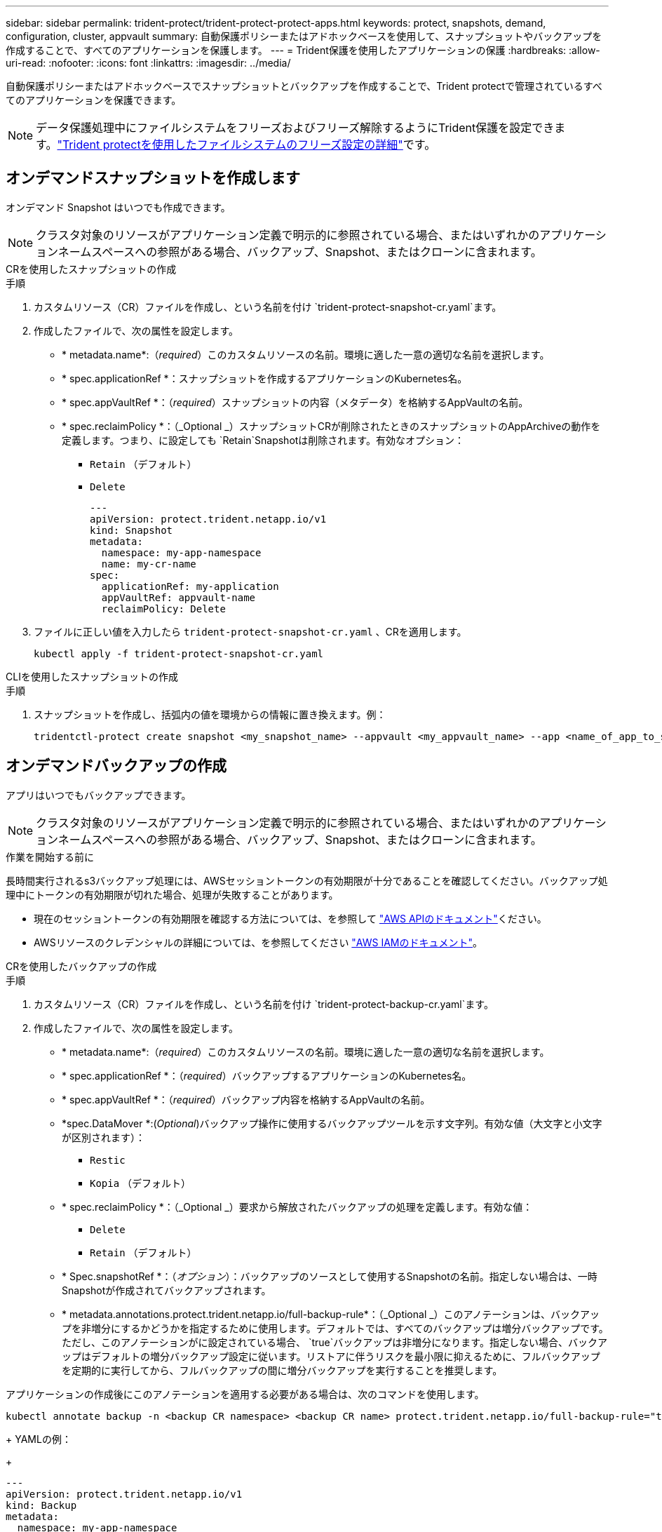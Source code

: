 ---
sidebar: sidebar 
permalink: trident-protect/trident-protect-protect-apps.html 
keywords: protect, snapshots, demand, configuration, cluster, appvault 
summary: 自動保護ポリシーまたはアドホックベースを使用して、スナップショットやバックアップを作成することで、すべてのアプリケーションを保護します。 
---
= Trident保護を使用したアプリケーションの保護
:hardbreaks:
:allow-uri-read: 
:nofooter: 
:icons: font
:linkattrs: 
:imagesdir: ../media/


[role="lead"]
自動保護ポリシーまたはアドホックベースでスナップショットとバックアップを作成することで、Trident protectで管理されているすべてのアプリケーションを保護できます。


NOTE: データ保護処理中にファイルシステムをフリーズおよびフリーズ解除するようにTrident保護を設定できます。link:trident-protect-requirements.html#protecting-data-with-kubevirt-vms["Trident protectを使用したファイルシステムのフリーズ設定の詳細"]です。



== オンデマンドスナップショットを作成します

オンデマンド Snapshot はいつでも作成できます。


NOTE: クラスタ対象のリソースがアプリケーション定義で明示的に参照されている場合、またはいずれかのアプリケーションネームスペースへの参照がある場合、バックアップ、Snapshot、またはクローンに含まれます。

[role="tabbed-block"]
====
.CRを使用したスナップショットの作成
--
.手順
. カスタムリソース（CR）ファイルを作成し、という名前を付け `trident-protect-snapshot-cr.yaml`ます。
. 作成したファイルで、次の属性を設定します。
+
** * metadata.name*:（_required_）このカスタムリソースの名前。環境に適した一意の適切な名前を選択します。
** * spec.applicationRef *：スナップショットを作成するアプリケーションのKubernetes名。
** * spec.appVaultRef *：（_required_）スナップショットの内容（メタデータ）を格納するAppVaultの名前。
** * spec.reclaimPolicy *：（_Optional _）スナップショットCRが削除されたときのスナップショットのAppArchiveの動作を定義します。つまり、に設定しても `Retain`Snapshotは削除されます。有効なオプション：
+
*** `Retain` （デフォルト）
*** `Delete`
+
[source, yaml]
----
---
apiVersion: protect.trident.netapp.io/v1
kind: Snapshot
metadata:
  namespace: my-app-namespace
  name: my-cr-name
spec:
  applicationRef: my-application
  appVaultRef: appvault-name
  reclaimPolicy: Delete
----




. ファイルに正しい値を入力したら `trident-protect-snapshot-cr.yaml` 、CRを適用します。
+
[source, console]
----
kubectl apply -f trident-protect-snapshot-cr.yaml
----


--
.CLIを使用したスナップショットの作成
--
.手順
. スナップショットを作成し、括弧内の値を環境からの情報に置き換えます。例：
+
[source, console]
----
tridentctl-protect create snapshot <my_snapshot_name> --appvault <my_appvault_name> --app <name_of_app_to_snapshot> -n <application_namespace>
----


--
====


== オンデマンドバックアップの作成

アプリはいつでもバックアップできます。


NOTE: クラスタ対象のリソースがアプリケーション定義で明示的に参照されている場合、またはいずれかのアプリケーションネームスペースへの参照がある場合、バックアップ、Snapshot、またはクローンに含まれます。

.作業を開始する前に
長時間実行されるs3バックアップ処理には、AWSセッショントークンの有効期限が十分であることを確認してください。バックアップ処理中にトークンの有効期限が切れた場合、処理が失敗することがあります。

* 現在のセッショントークンの有効期限を確認する方法については、を参照して https://docs.aws.amazon.com/STS/latest/APIReference/API_GetSessionToken.html["AWS APIのドキュメント"^]ください。
* AWSリソースのクレデンシャルの詳細については、を参照してください https://docs.aws.amazon.com/IAM/latest/UserGuide/id_credentials_temp_use-resources.html["AWS IAMのドキュメント"^]。


[role="tabbed-block"]
====
.CRを使用したバックアップの作成
--
.手順
. カスタムリソース（CR）ファイルを作成し、という名前を付け `trident-protect-backup-cr.yaml`ます。
. 作成したファイルで、次の属性を設定します。
+
** * metadata.name*:（_required_）このカスタムリソースの名前。環境に適した一意の適切な名前を選択します。
** * spec.applicationRef *：（_required_）バックアップするアプリケーションのKubernetes名。
** * spec.appVaultRef *：（_required_）バックアップ内容を格納するAppVaultの名前。
** *spec.DataMover *:(_Optional_)バックアップ操作に使用するバックアップツールを示す文字列。有効な値（大文字と小文字が区別されます）：
+
*** `Restic`
*** `Kopia` （デフォルト）


** * spec.reclaimPolicy *：（_Optional _）要求から解放されたバックアップの処理を定義します。有効な値：
+
*** `Delete`
*** `Retain` （デフォルト）


** * Spec.snapshotRef *：（_オプション_）：バックアップのソースとして使用するSnapshotの名前。指定しない場合は、一時Snapshotが作成されてバックアップされます。
** * metadata.annotations.protect.trident.netapp.io/full-backup-rule*：（_Optional _）このアノテーションは、バックアップを非増分にするかどうかを指定するために使用します。デフォルトでは、すべてのバックアップは増分バックアップです。ただし、このアノテーションがに設定されている場合、 `true`バックアップは非増分になります。指定しない場合、バックアップはデフォルトの増分バックアップ設定に従います。リストアに伴うリスクを最小限に抑えるために、フルバックアップを定期的に実行してから、フルバックアップの間に増分バックアップを実行することを推奨します。
+
[NOTE]
====
アプリケーションの作成後にこのアノテーションを適用する必要がある場合は、次のコマンドを使用します。

[source, console]
----
kubectl annotate backup -n <backup CR namespace> <backup CR name> protect.trident.netapp.io/full-backup-rule="true"
----
====
+
YAMLの例：

+
[source, yaml]
----
---
apiVersion: protect.trident.netapp.io/v1
kind: Backup
metadata:
  namespace: my-app-namespace
  name: my-cr-name
  annotations:
    protect.trident.netapp.io/full-backup-rule: "true"
spec:
  applicationRef: my-application
  appVaultRef: appvault-name
  dataMover: Kopia
----


. ファイルに正しい値を入力したら `trident-protect-backup-cr.yaml` 、CRを適用します。
+
[source, console]
----
kubectl apply -f trident-protect-backup-cr.yaml
----


--
.CLIを使用したバックアップの作成
--
.手順
. バックアップを作成します。角かっこ内の値は、使用している環境の情報に置き換えます。例：
+
[source, console]
----
tridentctl-protect create backup <my_backup_name> --appvault <my-vault-name> --app <name_of_app_to_back_up> --data-mover <Kopia_or_Restic> -n <application_namespace>
----
+
オプションで、フラグを使用して、バックアップを非増分にするかどうかを指定できます `--full-backup`。デフォルトでは、すべてのバックアップは増分バックアップです。このフラグを使用すると、バックアップは非増分になります。リストアに伴うリスクを最小限に抑えるために、フルバックアップを定期的に実行してから、フルバックアップの間に増分バックアップを実行することを推奨します。



--
====


== バックアップスケジュールの作成

非増分フルバックアップのスケジュールを設定できます。デフォルトでは、すべてのバックアップは増分バックアップです。定期的にフルバックアップを実行し、その間に増分バックアップを実行すると、リストアに関連するリスクを軽減できます。


NOTE: クラスタ対象のリソースがアプリケーション定義で明示的に参照されている場合、またはいずれかのアプリケーションネームスペースへの参照がある場合、バックアップ、Snapshot、またはクローンに含まれます。

.作業を開始する前に
長時間実行されるs3バックアップ処理には、AWSセッショントークンの有効期限が十分であることを確認してください。バックアップ処理中にトークンの有効期限が切れた場合、処理が失敗することがあります。

* 現在のセッショントークンの有効期限を確認する方法については、を参照して https://docs.aws.amazon.com/STS/latest/APIReference/API_GetSessionToken.html["AWS APIのドキュメント"^]ください。
* AWSリソースのクレデンシャルの詳細については、を参照してください https://docs.aws.amazon.com/IAM/latest/UserGuide/id_credentials_temp_use-resources.html["AWS IAMのドキュメント"^]。


[role="tabbed-block"]
====
.CRを使用したスケジュールの作成
--
.手順
. カスタムリソース（CR）ファイルを作成し、という名前を付け `trident-backup-schedule-cr.yaml`ます。
. 作成したファイルで、次の属性を設定します。
+
** * metadata.name*:（_required_）このカスタムリソースの名前。環境に適した一意の適切な名前を選択します。
** *spec.DataMover *:(_Optional_)バックアップ操作に使用するバックアップツールを示す文字列。有効な値（大文字と小文字が区別されます）：
+
*** `Restic`
*** `Kopia` （デフォルト）


** * spec.applicationRef *：バックアップするアプリケーションのKubernetes名。
** * spec.appVaultRef *：（_required_）バックアップ内容を格納するAppVaultの名前。
** * spec.backupRetention *：保持するバックアップの数。ゼロは、バックアップを作成しないことを示します。
** * spec.snapshotRetention *：保持するSnapshotの数。ゼロは、スナップショットを作成しないことを示します。
** * spec.granularity*:スケジュールを実行する頻度。指定可能な値と必須の関連フィールドは次のとおりです。
+
*** `hourly` （を指定する必要があり `spec.minute`ます）
*** `daily` （とを指定する必要があり `spec.minute` `spec.hour`ます）。
*** `weekly`（および `spec.dayOfWeek`を指定する必要があり `spec.minute, spec.hour`ます）。
*** `monthly`（および `spec.dayOfMonth`を指定する必要があり `spec.minute, spec.hour`ます）。


** * spec.dayOfMonth *：（_Optional _）スケジュールを実行する月の日（1～31）。粒度がに設定されている場合、このフィールドは必須 `monthly`です。
** * spec.DayOfWeek *：（_Optional _）スケジュールを実行する曜日（0 ~ 7）。0または7の値は日曜日を示します。粒度がに設定されている場合、このフィールドは必須 `weekly`です。
** * spec.hour *：（_Optional _）スケジュールを実行する時刻（0 ~ 23）。粒度が、、またはに設定されている場合、このフィールドは必須 `daily` `weekly` `monthly`です。
** * spec.minute *：（_Optional _）スケジュールを実行する分（0 ~ 59）。このフィールドは、粒度が、、、またはに設定されている場合は必須 `hourly` `daily` `weekly` `monthly`です。
** * metadata.annotations.protect.trident.netapp.io/full-backup-rule*:（_Optional_）このアノテーションは、フルバックアップのスケジュールを設定するルールを指定する場合に使用します。に設定して定期的なフルバックアップを実行することも、要件に応じてカスタマイズすることもできます `always`。たとえば、日単位を選択した場合は、フルバックアップを実行する曜日を指定できます。
+
[source, yaml]
----
---
apiVersion: protect.trident.netapp.io/v1
kind: Schedule
metadata:
  namespace: my-app-namespace
  name: my-cr-name
  annotations:
    protect.trident.netapp.io/full-backup-rule: "Monday,Thursday"
spec:
  dataMover: Kopia
  applicationRef: my-application
  appVaultRef: appvault-name
  backupRetention: "15"
  snapshotRetention: "15"
  granularity: daily
  dayOfMonth: "1"
  dayOfWeek: "0"
  hour: "0"
  minute: "0"
----


. ファイルに正しい値を入力したら `trident-backup-schedule-cr.yaml` 、CRを適用します。
+
[source, console]
----
kubectl apply -f trident-backup-schedule-cr.yaml
----


--
.CLIを使用してスケジュールを作成する
--
.手順
. バックアップスケジュールを作成します。角かっこ内の値は、使用している環境の情報に置き換えます。例：
+

NOTE: を使用すると、このコマンドの詳細なヘルプ情報を表示できます `tridentctl-protect create schedule --help`。

+
[source, console]
----
tridentctl-protect create schedule <my_schedule_name> --appvault <my_appvault_name> --app <name_of_app_to_snapshot> --backup-retention <how_many_backups_to_retain> --data-mover <Kopia_or_Restic> --day-of-month <day_of_month_to_run_schedule> --day-of-week <day_of_month_to_run_schedule> --granularity <frequency_to_run> --hour <hour_of_day_to_run> --minute <minute_of_hour_to_run> --recurrence-rule <recurrence> --snapshot-retention <how_many_snapshots_to_retain> -n <application_namespace> --full-backup-rule <string>
----
+
定期的なフルバックアップのフラグをに `always`設定することも、要件に基づいてカスタマイズすることもできます `--full-backup-rule`。たとえば、日単位を選択した場合は、フルバックアップを実行する曜日を指定できます。たとえば、月曜日と木曜日にフルバックアップをスケジュールする場合に使用し `--full-backup-rule "Monday,Thursday"`ます。



--
====


== データ保護スケジュールを作成

保護ポリシーは、定義されたスケジュールでスナップショット、バックアップ、またはその両方を作成することでアプリケーションを保護します。Snapshot とバックアップを毎時、日次、週次、および月単位で作成し、保持するコピーの数を指定できます。


NOTE: クラスタ対象のリソースがアプリケーション定義で明示的に参照されている場合、またはいずれかのアプリケーションネームスペースへの参照がある場合、バックアップ、Snapshot、またはクローンに含まれます。

.作業を開始する前に
長時間実行されるs3バックアップ処理には、AWSセッショントークンの有効期限が十分であることを確認してください。バックアップ処理中にトークンの有効期限が切れた場合、処理が失敗することがあります。

* 現在のセッショントークンの有効期限を確認する方法については、を参照して https://docs.aws.amazon.com/STS/latest/APIReference/API_GetSessionToken.html["AWS APIのドキュメント"^]ください。
* AWSリソースのクレデンシャルの詳細については、を参照してください https://docs.aws.amazon.com/IAM/latest/UserGuide/id_credentials_temp_use-resources.html["AWS IAMのドキュメント"^]。


[role="tabbed-block"]
====
.CRを使用したスケジュールの作成
--
.手順
. カスタムリソース（CR）ファイルを作成し、という名前を付け `trident-protect-schedule-cr.yaml`ます。
. 作成したファイルで、次の属性を設定します。
+
** * metadata.name*:（_required_）このカスタムリソースの名前。環境に適した一意の適切な名前を選択します。
** *spec.DataMover *:(_Optional_)バックアップ操作に使用するバックアップツールを示す文字列。有効な値（大文字と小文字が区別されます）：
+
*** `Restic`
*** `Kopia` （デフォルト）


** * spec.applicationRef *：バックアップするアプリケーションのKubernetes名。
** * spec.appVaultRef *：（_required_）バックアップ内容を格納するAppVaultの名前。
** * spec.backupRetention *：保持するバックアップの数。ゼロは、バックアップを作成しないことを示します。
** * spec.snapshotRetention *：保持するSnapshotの数。ゼロは、スナップショットを作成しないことを示します。
** * spec.granularity*:スケジュールを実行する頻度。指定可能な値と必須の関連フィールドは次のとおりです。
+
*** `hourly` （を指定する必要があり `spec.minute`ます）
*** `daily` （とを指定する必要があり `spec.minute` `spec.hour`ます）。
*** `weekly`（および `spec.dayOfWeek`を指定する必要があり `spec.minute, spec.hour`ます）。
*** `monthly`（および `spec.dayOfMonth`を指定する必要があり `spec.minute, spec.hour`ます）。


** * spec.dayOfMonth *：（_Optional _）スケジュールを実行する月の日（1～31）。粒度がに設定されている場合、このフィールドは必須 `monthly`です。
** * spec.DayOfWeek *：（_Optional _）スケジュールを実行する曜日（0 ~ 7）。0または7の値は日曜日を示します。粒度がに設定されている場合、このフィールドは必須 `weekly`です。
** * spec.hour *：（_Optional _）スケジュールを実行する時刻（0 ~ 23）。粒度が、、またはに設定されている場合、このフィールドは必須 `daily` `weekly` `monthly`です。
** * spec.minute *：（_Optional _）スケジュールを実行する分（0 ~ 59）。このフィールドは、粒度が、、、またはに設定されている場合は必須 `hourly` `daily` `weekly` `monthly`です。
+
[source, yaml]
----
---
apiVersion: protect.trident.netapp.io/v1
kind: Schedule
metadata:
  namespace: my-app-namespace
  name: my-cr-name
spec:
  dataMover: Kopia
  applicationRef: my-application
  appVaultRef: appvault-name
  backupRetention: "15"
  snapshotRetention: "15"
  granularity: <monthly>
  dayOfMonth: "1"
  dayOfWeek: "0"
  hour: "0"
  minute: "0"
----


. ファイルに正しい値を入力したら `trident-protect-schedule-cr.yaml` 、CRを適用します。
+
[source, console]
----
kubectl apply -f trident-protect-schedule-cr.yaml
----


--
.CLIを使用してスケジュールを作成する
--
.手順
. 保護スケジュールを作成し、角かっこ内の値を環境からの情報に置き換えます。例：
+

NOTE: を使用すると、このコマンドの詳細なヘルプ情報を表示できます `tridentctl-protect create schedule --help`。

+
[source, console]
----
tridentctl-protect create schedule <my_schedule_name> --appvault <my_appvault_name> --app <name_of_app_to_snapshot> --backup-retention <how_many_backups_to_retain> --data-mover <Kopia_or_Restic> --day-of-month <day_of_month_to_run_schedule> --day-of-week <day_of_month_to_run_schedule> --granularity <frequency_to_run> --hour <hour_of_day_to_run> --minute <minute_of_hour_to_run> --recurrence-rule <recurrence> --snapshot-retention <how_many_snapshots_to_retain> -n <application_namespace>
----


--
====


== Snapshot を削除します

不要になったスケジュール済みまたはオンデマンドの Snapshot を削除します。

.手順
. Snapshotに関連付けられているSnapshot CRを削除します。
+
[source, console]
----
kubectl delete snapshot <snapshot_name> -n my-app-namespace
----




== バックアップを削除します

不要になったスケジュール済みまたはオンデマンドのバックアップを削除します。

.手順
. バックアップに関連付けられているバックアップCRを削除します。
+
[source, console]
----
kubectl delete backup <backup_name> -n my-app-namespace
----




== バックアップ処理のステータスの確認

コマンドラインを使用して、実行中、完了、または失敗したバックアップ処理のステータスを確認できます。

.手順
. 次のコマンドを使用してバックアップ処理のステータスを取得し、角かっこ内の値を環境の情報に置き換えます。
+
[source, console]
----
kubectl get backup -n <namespace_name> <my_backup_cr_name> -o jsonpath='{.status}'
----




== azure-anf-files NetApp（ANF）処理のバックアップとリストアを実現

Trident protectをインストールしている場合はNetApp、Trident 24.06より前に作成されたazure-lun-filesストレージクラスを使用するストレージバックエンドに対して、スペース効率に優れたバックアップおよびリストア機能を有効にすることができます。この機能はNFSv4ボリュームで機能し、容量プールから追加のスペースを消費することはありません。

.作業を開始する前に
次の点を確認します。

* Trident protectをインストールしておきます。
* Trident保護でアプリケーションを定義しました。この手順を完了するまで、このアプリケーションの保護機能は制限されます。
* ストレージバックエンドのデフォルトのストレージクラスとしてを選択しまし `azure-netapp-files` た。


.構成手順用に展開
[%collapsible]
====
. Trident 24.10にアップグレードする前にANFボリュームを作成した場合は、Tridentで次の手順を実行します。
+
.. アプリケーションに関連付けられているNetAppファイルベースの各PVのSnapshotディレクトリを有効にします。
+
[source, console]
----
tridentctl update volume <pv name> --snapshot-dir=true -n trident
----
.. 関連付けられている各PVに対してSnapshotディレクトリが有効になっていることを確認します。
+
[source, console]
----
tridentctl get volume <pv name> -n trident -o yaml | grep snapshotDir
----
+
応答：

+
[listing]
----
snapshotDirectory: "true"
----
+
Snapshotディレクトリが有効になっていない場合、Trident保護は通常のバックアップ機能を選択します。この機能は、バックアッププロセス中に一時的に容量プールのスペースを消費します。この場合は、バックアップするボリュームと同じサイズの一時ボリュームを作成するための十分なスペースが容量プールに確保されていることを確認してください。





.結果
これで、Trident保護を使用したアプリケーションのバックアップとリストアが可能になります。各PVCは、他のアプリケーションでバックアップおよびリストアに使用することもできます。

====